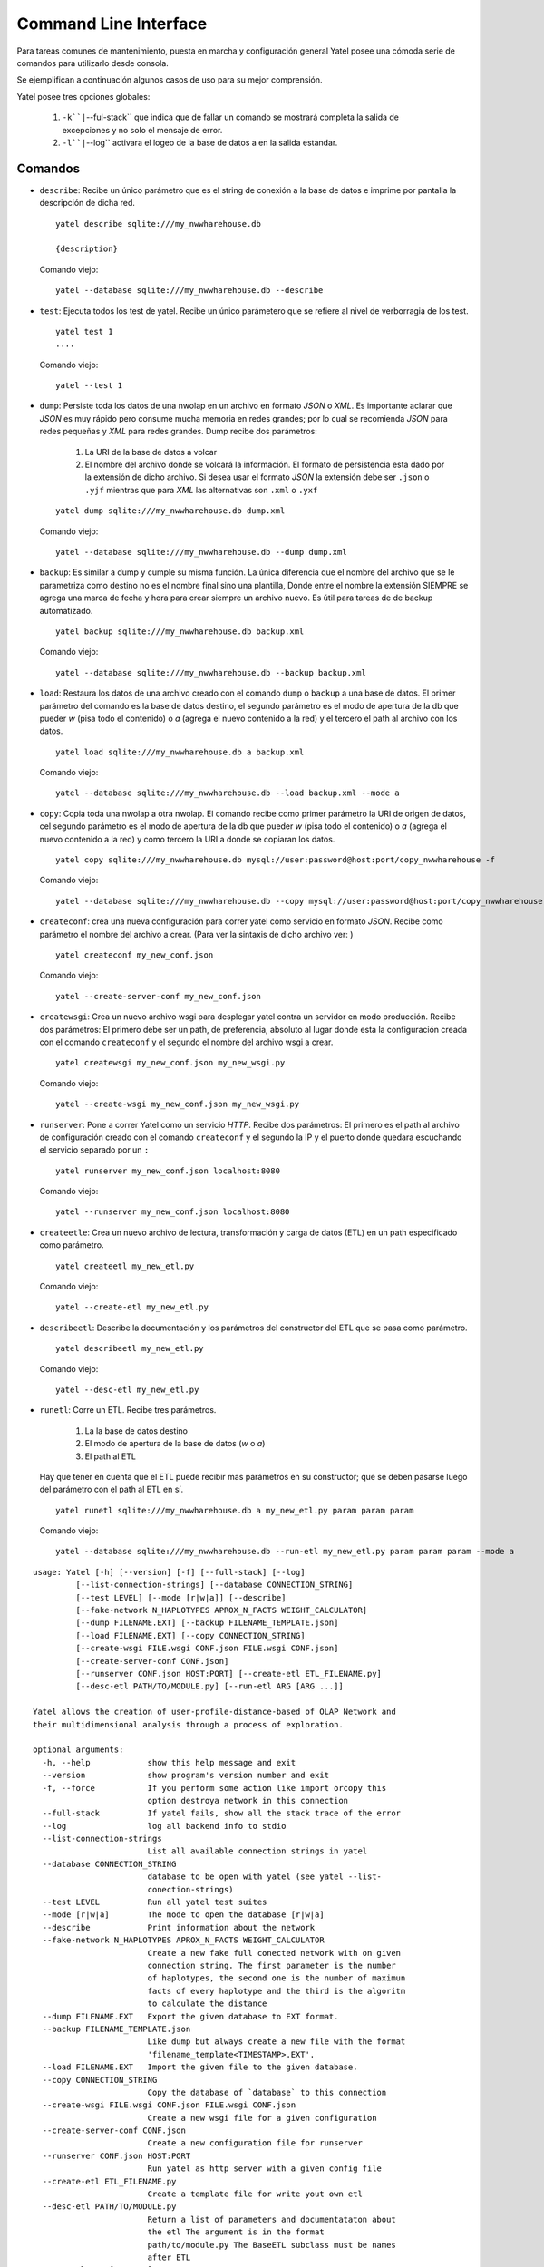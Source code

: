 Command Line Interface
======================

Para tareas comunes de mantenimiento, puesta en marcha y configuración general
Yatel posee una cómoda serie de comandos para utilizarlo desde consola.


Se ejemplifican a continuación algunos casos de uso para su mejor comprensión.


Yatel posee tres opciones globales:

    #. ``-k``|``--ful-stack`` que indica que de fallar un comando se mostrará
       completa la salida de excepciones y no solo el mensaje de error.
    #. ``-l``|``--log`` activara el logeo de la base de datos a en la salida
       estandar.


Comandos
--------

- ``describe``: Recibe un único parámetro que es el string de conexión a la
  base de datos e imprime por pantalla la descripción de dicha red.

  ::

    yatel describe sqlite:///my_nwwharehouse.db

    {description}

  Comando viejo::

    yatel --database sqlite:///my_nwwharehouse.db --describe

- ``test``: Ejecuta todos los test de yatel. Recibe un único parámetero que
  se refiere al nivel de verborragia de los test.

  ::

    yatel test 1
    ....

  Comando viejo::

    yatel --test 1

- ``dump``: Persiste toda los datos de una nwolap en un archivo en formato
  *JSON* o *XML*. Es importante aclarar que *JSON* es muy rápido pero consume
  mucha memoria en redes grandes; por lo cual se recomienda *JSON* para redes
  pequeñas y *XML* para redes grandes. Dump recibe dos parámetros:

    #. La URI de la base de datos a volcar
    #. El nombre del archivo donde se volcará la información. El formato de
       persistencia esta dado por la extensión de dicho archivo. Si desea usar
       el formato *JSON* la extensión debe ser ``.json`` o ``.yjf`` mientras
       que para *XML* las alternativas son ``.xml`` o ``.yxf``

  ::

    yatel dump sqlite:///my_nwwharehouse.db dump.xml


  Comando viejo::

    yatel --database sqlite:///my_nwwharehouse.db --dump dump.xml


- ``backup``: Es similar a dump y cumple su misma función. La única diferencia
  que el nombre del archivo que se le parametriza como destino no es el nombre
  final sino una plantilla, Donde entre el nombre la extensión SIEMPRE se agrega
  una marca de fecha y hora para crear siempre un archivo nuevo. Es útil para
  tareas de de backup automatizado.

  ::

    yatel backup sqlite:///my_nwwharehouse.db backup.xml


  Comando viejo::

    yatel --database sqlite:///my_nwwharehouse.db --backup backup.xml


- ``load``: Restaura los datos de una archivo creado con el comando ``dump``
  o ``backup`` a una base de datos. El primer parámetro del comando es la
  base de datos destino, el segundo parámetro es el modo de apertura de la db
  que pueder *w* (pisa todo el contenido) o *a* (agrega el nuevo contenido a la red)
  y el tercero el path al archivo con los datos.

  ::

    yatel load sqlite:///my_nwwharehouse.db a backup.xml


  Comando viejo::

    yatel --database sqlite:///my_nwwharehouse.db --load backup.xml --mode a


- ``copy``: Copia toda una nwolap a otra nwolap. El comando recibe como primer
  parámetro la URI de origen de datos, cel segundo parámetro es el
  modo de apertura de la db que pueder *w* (pisa todo el contenido) o
  *a* (agrega el nuevo contenido a la red) y como tercero la URI a donde se
  copiaran los datos.

  ::

    yatel copy sqlite:///my_nwwharehouse.db mysql://user:password@host:port/copy_nwwharehouse -f


  Comando viejo::

    yatel --database sqlite:///my_nwwharehouse.db --copy mysql://user:password@host:port/copy_nwwharehouse --force


- ``createconf``: crea una nueva configuración para correr yatel como servicio
  en formato *JSON*. Recibe como parámetro el nombre del archivo a crear.
  (Para ver la sintaxis de dicho archivo ver: )

  ::

    yatel createconf my_new_conf.json


  Comando viejo::

    yatel --create-server-conf my_new_conf.json


- ``createwsgi``: Crea un nuevo archivo wsgi para desplegar yatel contra un
  servidor en modo producción. Recibe dos parámetros: El primero debe ser
  un path, de preferencia, absoluto al lugar donde esta la configuración creada
  con el comando ``createconf`` y el segundo el nombre del archivo wsgi a
  crear.


  ::

    yatel createwsgi my_new_conf.json my_new_wsgi.py


  Comando viejo::

    yatel --create-wsgi my_new_conf.json my_new_wsgi.py


- ``runserver``: Pone a correr Yatel como un servicio *HTTP*. Recibe dos
  parámetros: El primero es el path al archivo de configuración creado con el
  comando ``createconf`` y el segundo la IP y el puerto donde quedara escuchando
  el servicio separado por un ``:``

  ::

    yatel runserver my_new_conf.json localhost:8080


  Comando viejo::

    yatel --runserver my_new_conf.json localhost:8080


- ``createetle``: Crea un nuevo archivo de lectura, transformación y carga de
  datos (ETL) en un path especificado como parámetro.

  ::

    yatel createetl my_new_etl.py

  Comando viejo::

    yatel --create-etl my_new_etl.py


- ``describeetl``: Describe la documentación y los parámetros del constructor
  del ETL que se pasa como parámetro.

  ::

    yatel describeetl my_new_etl.py

  Comando viejo::

    yatel --desc-etl my_new_etl.py


- ``runetl``: Corre un ETL. Recibe tres parámetros.

    #. La la base de datos destino
    #. El modo de apertura de la base de datos (*w* o *a*)
    #. El path al ETL

  Hay que tener en cuenta que el ETL puede recibir mas parámetros en su constructor;
  que se deben pasarse luego del parámetro con el path al ETL en sí.

  ::

    yatel runetl sqlite:///my_nwwharehouse.db a my_new_etl.py param param param


  Comando viejo::

    yatel --database sqlite:///my_nwwharehouse.db --run-etl my_new_etl.py param param param --mode a














::

    usage: Yatel [-h] [--version] [-f] [--full-stack] [--log]
             [--list-connection-strings] [--database CONNECTION_STRING]
             [--test LEVEL] [--mode [r|w|a]] [--describe]
             [--fake-network N_HAPLOTYPES APROX_N_FACTS WEIGHT_CALCULATOR]
             [--dump FILENAME.EXT] [--backup FILENAME_TEMPLATE.json]
             [--load FILENAME.EXT] [--copy CONNECTION_STRING]
             [--create-wsgi FILE.wsgi CONF.json FILE.wsgi CONF.json]
             [--create-server-conf CONF.json]
             [--runserver CONF.json HOST:PORT] [--create-etl ETL_FILENAME.py]
             [--desc-etl PATH/TO/MODULE.py] [--run-etl ARG [ARG ...]]

    Yatel allows the creation of user-profile-distance-based of OLAP Network and
    their multidimensional analysis through a process of exploration.

    optional arguments:
      -h, --help            show this help message and exit
      --version             show program's version number and exit
      -f, --force           If you perform some action like import orcopy this
                            option destroya network in this connection
      --full-stack          If yatel fails, show all the stack trace of the error
      --log                 log all backend info to stdio
      --list-connection-strings
                            List all available connection strings in yatel
      --database CONNECTION_STRING
                            database to be open with yatel (see yatel --list-
                            conection-strings)
      --test LEVEL          Run all yatel test suites
      --mode [r|w|a]        The mode to open the database [r|w|a]
      --describe            Print information about the network
      --fake-network N_HAPLOTYPES APROX_N_FACTS WEIGHT_CALCULATOR
                            Create a new fake full conected network with on given
                            connection string. The first parameter is the number
                            of haplotypes, the second one is the number of maximun
                            facts of every haplotype and the third is the algoritm
                            to calculate the distance
      --dump FILENAME.EXT   Export the given database to EXT format.
      --backup FILENAME_TEMPLATE.json
                            Like dump but always create a new file with the format
                            'filename_template<TIMESTAMP>.EXT'.
      --load FILENAME.EXT   Import the given file to the given database.
      --copy CONNECTION_STRING
                            Copy the database of `database` to this connection
      --create-wsgi FILE.wsgi CONF.json FILE.wsgi CONF.json
                            Create a new wsgi file for a given configuration
      --create-server-conf CONF.json
                            Create a new configuration file for runserver
      --runserver CONF.json HOST:PORT
                            Run yatel as http server with a given config file
      --create-etl ETL_FILENAME.py
                            Create a template file for write yout own etl
      --desc-etl PATH/TO/MODULE.py
                            Return a list of parameters and documentataton about
                            the etl The argument is in the format
                            path/to/module.py The BaseETL subclass must be names
                            after ETL
      --run-etl ARG [ARG ...]
                            Run one or more etl inside of a given script. The
                            first argument is in the format path/to/module.py the
                            second onwards parameter are parameters of the setup
                            method of the given class.
